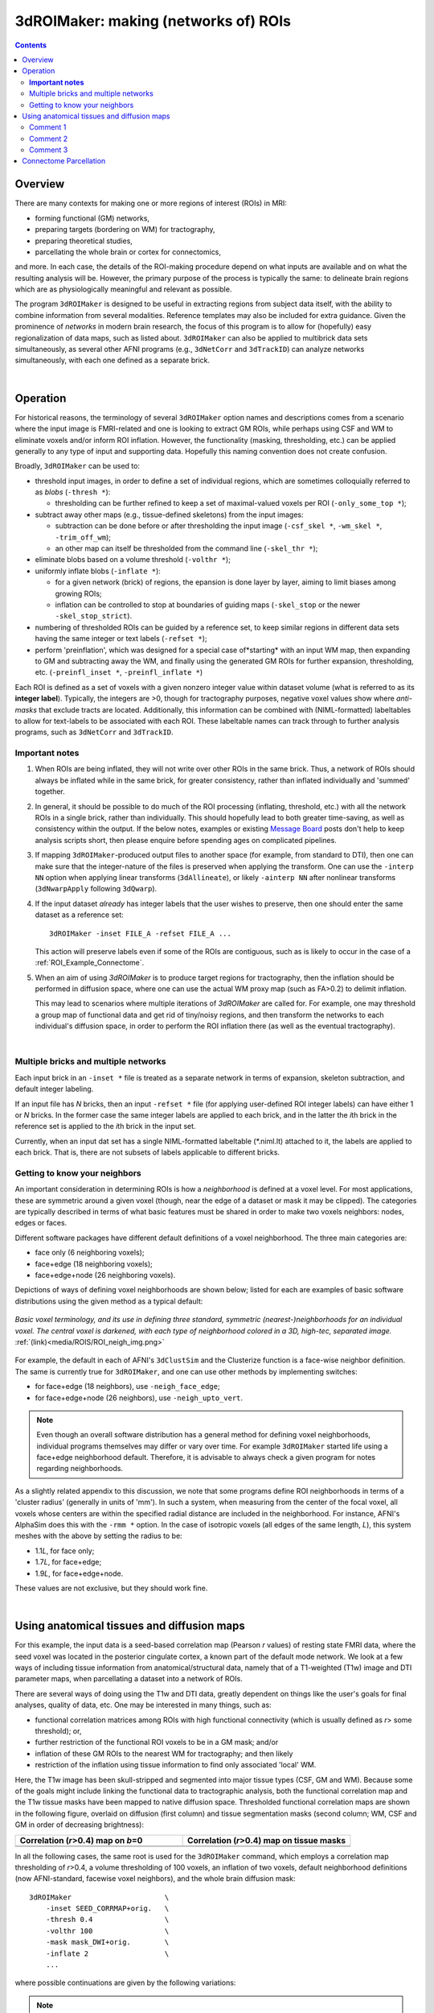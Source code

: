 
.. _Making_ROIs:

*****************************************
**3dROIMaker: making (networks of) ROIs**
*****************************************

.. contents::
   :depth: 3

Overview
========

There are many contexts for making one or more regions of interest
(ROIs) in MRI:

* forming functional (GM) networks,
* preparing targets (bordering on WM) for tractography,
* preparing theoretical studies,
* parcellating the whole brain or cortex for connectomics,

and more.  In each case, the details of the ROI-making procedure
depend on what inputs are available and on what the resulting analysis
will be.  However, the primary purpose of the process is typically the
same: to delineate brain regions which are as physiologically
meaningful and relevant as possible.

The program ``3dROIMaker`` is designed to be useful in extracting
regions from subject data itself, with the ability to combine
information from several modalities. Reference templates may also be
included for extra guidance.  Given the prominence of *networks* in
modern brain research, the focus of this program is to allow for
(hopefully) easy regionalization of data maps, such as listed
about. ``3dROIMaker`` can also be applied to multibrick data sets
simultaneously, as several other AFNI programs (e.g., ``3dNetCorr``
and ``3dTrackID``) can analyze networks simultaneously, with each one
defined as a separate brick.

|

Operation
=========

For historical reasons, the terminology of several ``3dROIMaker``
option names and descriptions comes from a scenario where the input
image is FMRI-related and one is looking to extract GM ROIs, while
perhaps using CSF and WM to eliminate voxels and/or inform ROI
inflation.  However, the functionality (masking, thresholding, etc.)
can be applied generally to any type of input and supporting
data. Hopefully this naming convention does not create confusion.

Broadly, ``3dROIMaker`` can be used to:

* threshold input images, in order to define a set of individual
  regions, which are sometimes colloquially referred to as *blobs*
  (``-thresh *``):

  * thresholding can be further refined to keep a set of
    maximal-valued voxels per ROI (``-only_some_top *``);

* subtract away other maps (e.g., tissue-defined skeletons) from the
  input images:

  * subtraction can be done before or after thresholding the input
    image (``-csf_skel *``, ``-wm_skel *``, ``-trim_off_wm``);
  * an other map can itself be thresholded from the command line
    (``-skel_thr *``);

* eliminate blobs based on a volume threshold (``-volthr *``);
* uniformly inflate blobs (``-inflate *``):

  * for a given network (brick) of regions, the epansion is done layer
    by layer, aiming to limit biases among growing ROIs;
  * inflation can be controlled to stop at boundaries of guiding maps
    (``-skel_stop`` or the newer ``-skel_stop_strict``).

* numbering of thresholded ROIs can be guided by a reference set, to
  keep similar regions in different data sets having the same integer
  or text labels (``-refset *``);

* perform 'preinflation', which was designed for a special case
  of*starting* with an input WM map, then expanding to GM and
  subtracting away the WM, and finally using the generated GM ROIs for
  further expansion, thresholding, etc. (``-preinfl_inset *``,
  ``-preinfl_inflate *``)

Each ROI is defined as a set of voxels with a given nonzero integer
value within dataset volume (what is referred to as its **integer
label**).  Typically, the integers are >0, though for tractography
purposes, negative voxel values show where *anti-masks* that exclude
tracts are located.  Additionally, this information can be combined
with (NIML-formatted) labeltables to allow for text-labels to be
associated with each ROI. These labeltable names can track through to
further analysis programs, such as ``3dNetCorr`` and ``3dTrackID``.  

**Important notes**
-------------------

#.  When ROIs are being inflated, they will not write over other ROIs
    in the same brick. Thus, a network of ROIs should always be
    inflated while in the same brick, for greater consistency, rather
    than inflated individually and 'summed' together.

#.  In general, it should be possible to do much of the ROI processing
    (inflating, threshold, etc.) with all the network ROIs in a single
    brick, rather than individually.  This should hopefully lead to
    both greater time-saving, as well as consistency within the
    output. If the below notes, examples or existing `Message Board
    <https://afni.nimh.nih.gov/afni/community/board/>`_ posts don't
    help to keep analysis scripts short, then please enquire before
    spending ages on complicated pipelines.

#.  If mapping ``3dROIMaker``\-produced output files to another space
    (for example, from standard to DTI), then one can make sure that
    the integer-nature of the files is preserved when applying the
    transform.  One can use the ``-interp NN`` option when applying
    linear transforms (``3dAllineate``), or likely ``-ainterp NN``
    after nonlinear transforms (``3dNwarpApply`` following
    ``3dQwarp``).

#.  If the input dataset *already* has integer labels that the user
    wishes to preserve, then one should enter the same dataset as a
    reference set::

      3dROIMaker -inset FILE_A -refset FILE_A ...

    This action will preserve labels even if some of the ROIs are
    contiguous, such as is likely to occur in the case of a
    :ref:`ROI_Example_Connectome`.

#.  When an aim of using `3dROIMaker` is to produce target regions for
    tractography, then the inflation should be performed in diffusion
    space, where one can use the actual WM proxy map (such as FA>0.2)
    to delimit inflation.

    This may lead to scenarios where multiple iterations of
    `3dROIMaker` are called for. For example, one may threshold a
    group map of functional data and get rid of tiny/noisy regions,
    and then transform the networks to each individual's diffusion
    space, in order to perform the ROI inflation there (as well as the
    eventual tractography).


|

Multiple bricks and multiple networks
-------------------------------------

Each input brick in an ``-inset *`` file is treated as a separate
network in terms of expansion, skeleton subtraction, and default
integer labeling.

If an input file has *N* bricks, then an input ``-refset *`` file (for
applying user-defined ROI integer labels) can have either 1 or *N*
bricks.  In the former case the same integer labels are applied to
each brick, and in the latter the *i*\ th brick in the reference set is
applied to the *i*\ th brick in the input set.

Currently, when an input dat set has a single NIML-formatted
labeltable (\*.niml.lt) attached to it, the labels are applied to each
brick.  That is, there are not subsets of labels applicable to
different bricks.

.. _ROI_info_Neighbors:

Getting to know your neighbors
------------------------------

An important consideration in determining ROIs is how a *neighborhood*
is defined at a voxel level. For most applications, these are
symmetric around a given voxel (though, near the edge of a dataset or
mask it may be clipped).  The categories are typically described in
terms of what basic features must be shared in order to make two
voxels neighbors: nodes, edges or faces.

Different software packages have different default definitions of a
voxel neighborhood.  The three main categories are:

* face only (6 neighboring voxels);
* face+edge (18 neighboring voxels);
* face+edge+node (26 neighboring voxels).

Depictions of ways of defining voxel neighborhoods are shown below;
listed for each are examples of basic software distributions using the
given method as a typical default:

.. figure:: media/ROIS/ROI_neigh_img.png
   :width: 80%
   :align: center
   :name: media/ROIS/ROI_neigh_img.png
   
   *Basic voxel terminology, and its use in defining three standard,
   symmetric (nearest-)neighborhoods for an individual voxel. The
   central voxel is darkened, with each type of neighborhood colored
   in a 3D, high-tec, separated image.* :ref:`(link)<media/ROIS/ROI_neigh_img.png>`

For example, the default in each of AFNI's ``3dClustSim`` and the
Clusterize function is a face-wise neighbor definition. The same is
currently true for ``3dROIMaker``, and one can use other methods by
implementing switches:

* for face+edge (18 neighbors), use ``-neigh_face_edge``;
* for face+edge+node (26 neighbors), use ``-neigh_upto_vert``.

.. note:: Even though an overall software distribution has a general
          method for defining voxel neighborhoods, individual programs
          themselves may differ or vary over time. For example
          ``3dROIMaker`` started life using a face+edge neighborhood
          default. Therefore, it is advisable to always check a given
          program for notes regarding neighborhoods.

As a slightly related appendix to this discussion, we note that some
programs define ROI neighborhoods in terms of a 'cluster radius'
(generally in units of 'mm').  In such a system, when measuring from
the center of the focal voxel, all voxels whose centers are within the
specified radial distance are included in the neighborhood. For
instance, AFNI's AlphaSim does this with the ``-rmm *`` option.  In
the case of isotropic voxels (all edges of the same length, *L*), this
system meshes with the above by setting the radius to be:

* 1.1\ *L*, for face only;
* 1.7\ *L*, for face+edge;
* 1.9\ *L*, for face+edge+node.

These values are not exclusive, but they should work fine.

|

Using anatomical tissues and diffusion maps
===========================================

For this example, the input data is a seed-based correlation map
(Pearson *r* values) of resting state FMRI data, where the seed voxel
was located in the posterior cingulate cortex, a known part of the
default mode network. We look at a few ways of including tissue
information from anatomical/structural data, namely that of a
T1-weighted (T1w) image and DTI parameter maps, when parcellating a
dataset into a network of ROIs.

There are several ways of doing using the T1w and DTI data, greatly
dependent on things like the user's goals for final analyses, quality
of data, etc. One may be interested in many things, such as:

* functional correlation matrices among ROIs with high functional
  connectivity (which is usually defined as *r*> some threshold); or,
* further restriction of the functional ROI voxels to be in a GM mask;
  and/or
* inflation of these GM ROIs to the nearest WM for tractography; and
  then likely
* restriction of the inflation using tissue information to find only
  associated 'local' WM.

Here, the T1w image has been skull-stripped and segmented into major
tissue types (CSF, GM and WM).  Because some of the goals might
include linking the functional data to tractographic analysis, both
the functional correlation map and the T1w tissue masks have been
mapped to native diffusion space. Thresholded functional correlation
maps are shown in the following figure, overlaid on diffusion (first
column) and tissue segmentation masks (second column; WM, CSF and GM
in order of decreasing brightness):

.. list-table:: 
   :header-rows: 1
   :widths: 50 50

   * - Correlation (*r*>0.4) map on *b*\=0
     - Correlation (*r*>0.4) map on tissue masks
   * - .. image:: media/ROIS_EX2/ax_corr04_on_b0.png
          :width: 100%
     - .. image:: media/ROIS_EX2/ax_corr04_on_tiss.png
          :width: 100%
   * - .. image:: media/ROIS_EX2/sag_corr04_on_b0.png
          :width: 100%
     - .. image:: media/ROIS_EX2/sag_corr04_on_tiss.png
          :width: 100%

In all the following cases, the same root is used for the
``3dROIMaker`` command, which employs a correlation map thresholding
of *r*>0.4, a volume thresholding of 100 voxels, an inflation of two
voxels, default neighborhood definitions (now AFNI-standard, facewise
voxel neighbors), and the whole brain diffusion mask::

  3dROIMaker                      \
      -inset SEED_CORRMAP+orig.   \
      -thresh 0.4                 \
      -volthr 100                 \
      -mask mask_DWI+orig.        \
      -inflate 2                  \
      ...

where possible continuations are given by the following variations:

.. note:: CSF must be input as a mask (i.e., a volume of all zeros or
          ones), and it does not restrict inflation.  WM may be input
          as a map, whose values can be thresholded (`-skel_thr *`)
          and used to restrict inflation (`-skel_stop`,
          `-skel_stop_strict`). Any WM and CSF skeletons can be cut
          away from the input map (`-trim_off_wm`) before
          regionalizing.

#. Use T1w-WM to stop inflation::

     ... -wm_skel tiss_WM_in_B0.nii.gz    \
         -skel_thr 0.5                    \
         -skel_stop                       \
         -prefix ROIMADE_WM

   .. list-table:: 
      :header-rows: 1
      :widths: 50 50

      * - \*_GM+orig\* images (10 ROIs)
        - \*_GMI+orig\* images
      * - .. image:: media/ROIS_EX2/ax_tiss_WM_GM.png
             :width: 100%
        - .. image:: media/ROIS_EX2/ax_tiss_WM_GMI.png
             :width: 100%
      * - .. image:: media/ROIS_EX2/sag_tiss_WM_GM.png
             :width: 100%
        - .. image:: media/ROIS_EX2/sag_tiss_WM_GMI.png
             :width: 100%

   |

#. Use T1w-WM first to trim away voxels and then to stop inflation::

     ... -wm_skel tiss_WM_in_B0.nii.gz    \
         -skel_thr 0.5                    \
         -skel_stop                       \
         -trim_off_wm                     \
         -prefix ROIMADE_WM_TRIM

   .. list-table:: 
      :header-rows: 1
      :widths: 50 50

      * - \*_GM+orig\* images (9 ROIs)
        - \*_GMI+orig\* images
      * - .. image:: media/ROIS_EX2/ax_tiss_WM_TRIM_GM.png
             :width: 100%
        - .. image:: media/ROIS_EX2/ax_tiss_WM_TRIM_GMI.png
             :width: 100%
      * - .. image:: media/ROIS_EX2/sag_tiss_WM_TRIM_GM.png
             :width: 100%
        - .. image:: media/ROIS_EX2/sag_tiss_WM_TRIM_GMI.png
             :width: 100%

   |

#. Start by trimming away T1w-WM and -CSF, and use the former to stop
   inflation::

     ... -wm_skel tiss_WM_in_B0.nii.gz    \
         -skel_thr 0.5                    \
         -skel_stop                       \
         -csf_skel tiss_CSF_in_B0.nii.gz  \
         -trim_off_wm                     \
         -prefix ROIMADE_WMCSF_TRIM

   .. list-table:: 
      :header-rows: 1
      :widths: 50 50

      * - \*_GM+orig\* images (8 ROIs)
        - \*_GMI+orig\* images
      * - .. image:: media/ROIS_EX2/ax_tiss_WMCSF_TRIM_GM.png
             :width: 100%
        - .. image:: media/ROIS_EX2/ax_tiss_WMCSF_TRIM_GMI.png
             :width: 100%
      * - .. image:: media/ROIS_EX2/sag_tiss_WMCSF_TRIM_GM.png
             :width: 100%
        - .. image:: media/ROIS_EX2/sag_tiss_WMCSF_TRIM_GMI.png
             :width: 100%

   |


#. Start by trimming away 'FA>0.2' WM, and then use it to stop
   inflation::

     ... -wm_skel DTI/DT_FA+orig          \
         -skel_thr 0.2                    \
         -skel_stop                       \
         -trim_off_wm                     \
         -prefix ROIMADE_FA02_TRIM

   .. list-table:: 
      :header-rows: 1
      :widths: 50 50

      * - \*_GM+orig\* images (9 ROIs)
        - \*_GMI+orig\* images
      * - .. image:: media/ROIS_EX2/ax_tiss_FA02_TRIM_GM.png
             :width: 100%
        - .. image:: media/ROIS_EX2/ax_tiss_FA02_TRIM_GMI.png
             :width: 100%
      * - .. image:: media/ROIS_EX2/sag_tiss_FA02_TRIM_GM.png
             :width: 100%
        - .. image:: media/ROIS_EX2/sag_tiss_FA02_TRIM_GMI.png
             :width: 100%

   |

#. Don't trim 'FA>0.2' WM, but use it to stop inflation::

     ... -wm_skel DTI/DT_FA+orig          \
         -skel_thr 0.2                    \
         -skel_stop                       \
         -prefix ROIMADE_FA02

   .. list-table:: 
      :header-rows: 1
      :widths: 50 50

      * - \*_GM+orig\* images (10 ROIs)
        - \*_GMI+orig\* images
      * - .. image:: media/ROIS_EX2/ax_tiss_FA02_GM.png
             :width: 100%
        - .. image:: media/ROIS_EX2/ax_tiss_FA02_GMI.png
             :width: 100%
      * - .. image:: media/ROIS_EX2/sag_tiss_FA02_GM.png
             :width: 100%
        - .. image:: media/ROIS_EX2/sag_tiss_FA02_GMI.png
             :width: 100%

   |

#. And, finally, use **no** tissue information, either for subtraction
   or inflation::

         -prefix ROIMADE_nada

   .. list-table:: 
      :header-rows: 1
      :widths: 50 50

      * - \*_GM+orig\* images (10 ROIs)
        - \*_GMI+orig\* images
      * - .. image:: media/ROIS_EX2/ax_tiss_notiss_GM.png
             :width: 100%
        - .. image:: media/ROIS_EX2/ax_tiss_notiss_GMI.png
             :width: 100%
      * - .. image:: media/ROIS_EX2/sag_tiss_notiss_GM.png
             :width: 100%
        - .. image:: media/ROIS_EX2/sag_tiss_notiss_GMI.png
             :width: 100%

   |

Comment 1
---------

Out of interest, one could compare the inflation maps of the previous
two examples, in order to see the potential benefits of using the FA
map to restrict inflation.  Consider the subtraction of the inflated
(\*_GMI+orig\*) maps::

  3dcalc                          \
      -a ROIMADE_nada_GMI+orig    \
      -b ROIMADE_FA02_GMI+orig    \
      -expr 'b-a'                 \
      -prefix DIFF_FA02_and_nada

The resulting differences highlight that unconstrained inflation
pushes the target regions much further into the WM, which may lead to
association of targets with unrealistic WM when tracking:

.. list-table:: 
   :header-rows: 1
   :widths: 100

   * - Difference of \*_GMI+orig\* images
   * - .. image:: media/ROIS_EX2/ax_tiss_DIFF_FA02.png
          :width: 60%
          :align: center
   * - .. image:: media/ROIS_EX2/sag_tiss_DIFF_FA02.png
          :width: 60%
          :align: center

Comment 2
---------

As might be apparent from above examples, thresholded GM ROIs can be
further split up when trimming with WM and CSF skeletons.  For
instance, this might be useful in separating left and right hemisphere
regions.  Also, users might have to re-evaluate what volume threshold
is reasonable to use, depending on their own criteria.  

Comment 3
---------

While using the T1w- and FA-derived WM maps may produce very similar
ROIs, it would make the most sense to use the exact map in
`3dROIMaker` that will be used to guide the actual tractography (NB:
`3dTrackID` *can* use non-FA maps to define regions for tracking, see
the help therein for the `-dti_extra *` option).  This is for the sake
of consistency.

|

.. _ROI_Example_Connectome:

Connectome Parcellation
=======================

This is a case where the dataset being input to ``3dROIMaker`` likely
has the following properties:

#. it is already parcellated into integer-labelled ROIs;
#. its ROIs are contiguous;
#. a labeltable is attached.

The FATCAT_DEMO contains an example of such a set (output from
FreeSurfer) in the script ``Do_11_RUNdti_Connectome_Examp.tcsh``.

Such a dataset is shown here:

.. list-table:: 
   :header-rows: 1
   :widths: 30 70
   :stub-columns: 1

   * - Description
     - FreeSurfer parcellation
   * - (Sagittal) WB parcellation overlaid on T1w anatomical scan.
       Each color shows a different ROI (ROI_i256 colormap).
     - .. image:: media/ROIS/aparc_sag85.png
          :width: 100%
   * - (Axial) WB parcellation overlaid on T1w anatomical scan.

     - .. image:: media/ROIS/aparc_axi173.png
          :width: 100%

First, ``3dcalc`` was used to select ROIs with an integer above a
maximum to select only cortical GM regions.  The following images show
the remaining ROIs as colored ROIs; all the ROIs are in a single
brick.  In the first and second rows the individual ROIs are shown
overlaid on a T1w anatomical image and a FA>0.2 mask, respectively:

.. list-table:: 
   :header-rows: 1
   :widths: 70 30
   :stub-columns: 0

   *  - GM ROIs from FreeSurfer parcellation -> Inflation
      - Description
   *  - .. image:: media/ROIS/aparcGM_axi173.png
           :width: 100%
      - Cortical ROIs overlaid on T1w anatomical image.
   *  - .. image:: media/ROIS/aparcGM_onFA_axi48.png
            :width: 100%
      - Cortical ROIs (translucent) overlaid on a DTI parameter
        (FA>0.2) mask.
   *  - .. image:: media/ROIS/aparcGMI_onFA_axi48.png
            :width: 100%
      - Inflated ROIs (translucent; ``3dROIMaker`` output file name
        ``*_GMI*``) overlaid on a DTI parameter (FA>0.2) mask.
         
In the third row the input ROIs have been inflated by 1 voxel. Note
that the output contains several individual ROIs, even though the
input data contains several contiguous, nonzero voxels.  Moreover, the
output data set has retained the numerical labeling of the input (as
denoted by the local color consistency). Both of these features are a
result of utilizing the same ``-inset *`` file as a ``-refset *`` as
well::

  3dROIMaker                            \
       -inset  ROI_MAP                  \
       -refset ROI_MAP                  \
       -wm_skel FA_MAP                  \
       -skel_thr 0.2                    \
       -skel_stop                       \
       -inflate 1                       \
       -prefix o.ROIS

Volume thresholding was not necessary in this case.  Here, the WM
mask, defined as where the FA_MAP contained values were >0.2, was used
only for controlling expansion of the ROIs, and not subtracted away.
